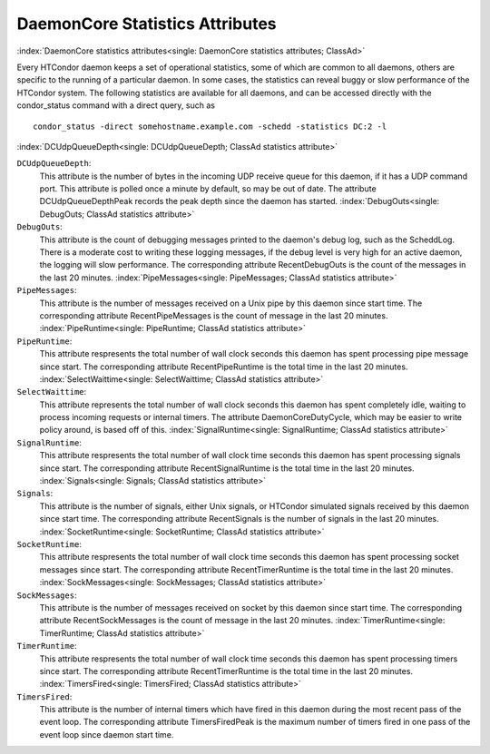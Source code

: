 DaemonCore Statistics Attributes
================================

:index:`DaemonCore statistics attributes<single: DaemonCore statistics attributes; ClassAd>`

Every HTCondor daemon keeps a set of operational statistics, some of
which are common to all daemons, others are specific to the running of a
particular daemon. In some cases, the statistics can reveal buggy or
slow performance of the HTCondor system. The following statistics are
available for all daemons, and can be accessed directly with the
condor_status command with a direct query, such as

::

    condor_status -direct somehostname.example.com -schedd -statistics DC:2 -l

:index:`DCUdpQueueDepth<single: DCUdpQueueDepth; ClassAd statistics attribute>`

``DCUdpQueueDepth``:
    This attribute is the number of bytes in the incoming UDP receive
    queue for this daemon, if it has a UDP command port. This attribute
    is polled once a minute by default, so may be out of date. The
    attribute DCUdpQueueDepthPeak records the peak depth since the
    daemon has started.
    :index:`DebugOuts<single: DebugOuts; ClassAd statistics attribute>`

``DebugOuts``:
    This attribute is the count of debugging messages printed to the
    daemon's debug log, such as the ScheddLog. There is a moderate cost
    to writing these logging messages, if the debug level is very high
    for an active daemon, the logging will slow performance. The
    corresponding attribute RecentDebugOuts is the count of the messages
    in the last 20 minutes.
    :index:`PipeMessages<single: PipeMessages; ClassAd statistics attribute>`

``PipeMessages``:
    This attribute is the number of messages received on a Unix pipe by
    this daemon since start time. The corresponding attribute
    RecentPipeMessages is the count of message in the last 20 minutes.
    :index:`PipeRuntime<single: PipeRuntime; ClassAd statistics attribute>`

``PipeRuntime``:
    This attribute respresents the total number of wall clock seconds
    this daemon has spent processing pipe message since start. The
    corresponding attribute RecentPipeRuntime is the total time in the
    last 20 minutes.
    :index:`SelectWaittime<single: SelectWaittime; ClassAd statistics attribute>`

``SelectWaittime``:
    This attribute represents the total number of wall clock seconds
    this daemon has spent completely idle, waiting to process incoming
    requests or internal timers. The attribute DaemonCoreDutyCycle,
    which may be easier to write policy around, is based off of this.
    :index:`SignalRuntime<single: SignalRuntime; ClassAd statistics attribute>`

``SignalRuntime``:
    This attribute respresents the total number of wall clock time
    seconds this daemon has spent processing signals since start. The
    corresponding attribute RecentSignalRuntime is the total time in the
    last 20 minutes.
    :index:`Signals<single: Signals; ClassAd statistics attribute>`

``Signals``:
    This attribute is the number of signals, either Unix signals, or
    HTCondor simulated signals received by this daemon since start time.
    The corresponding attribute RecentSignals is the number of signals
    in the last 20 minutes.
    :index:`SocketRuntime<single: SocketRuntime; ClassAd statistics attribute>`

``SocketRuntime``:
    This attribute respresents the total number of wall clock time
    seconds this daemon has spent processing socket messages since
    start. The corresponding attribute RecentTimerRuntime is the total
    time in the last 20 minutes.
    :index:`SockMessages<single: SockMessages; ClassAd statistics attribute>`

``SockMessages``:
    This attribute is the number of messages received on socket by this
    daemon since start time. The corresponding attribute
    RecentSockMessages is the count of message in the last 20 minutes.
    :index:`TimerRuntime<single: TimerRuntime; ClassAd statistics attribute>`

``TimerRuntime``:
    This attribute respresents the total number of wall clock time
    seconds this daemon has spent processing timers since start. The
    corresponding attribute RecentTimerRuntime is the total time in the
    last 20 minutes.
    :index:`TimersFired<single: TimersFired; ClassAd statistics attribute>`

``TimersFired``:
    This attribute is the number of internal timers which have fired in
    this daemon during the most recent pass of the event loop. The corresponding attribute
    TimersFiredPeak is the maximum number of timers fired in one pass of the
    event loop since daemon start time.


